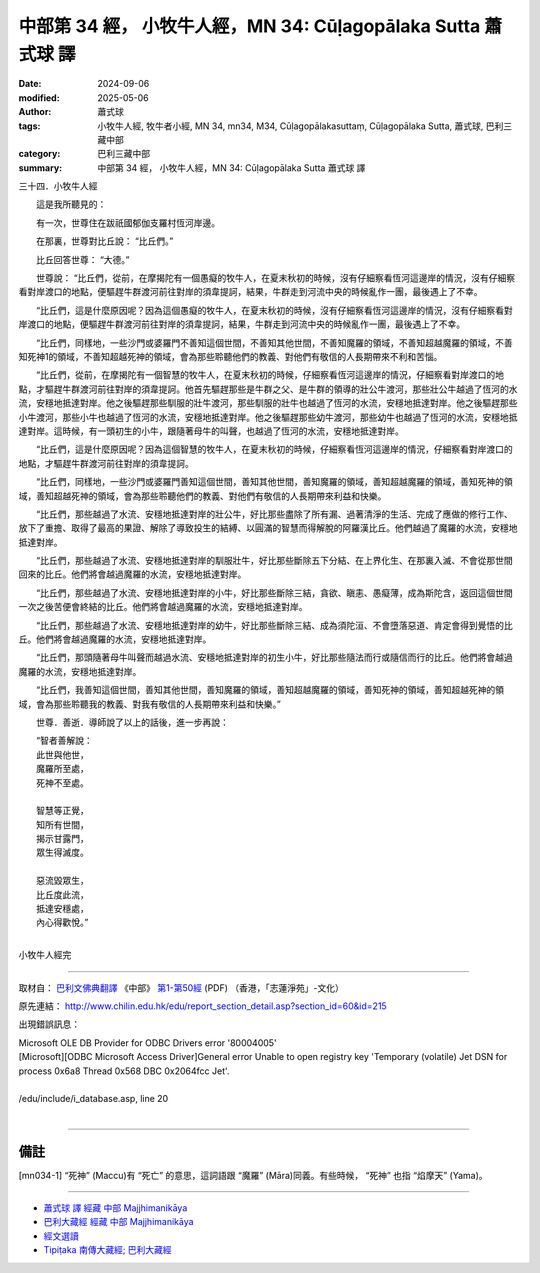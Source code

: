 中部第 34 經， 小牧牛人經，MN 34: Cūḷagopālaka Sutta 蕭式球 譯
====================================================================

:date: 2024-09-06
:modified: 2025-05-06
:author: 蕭式球
:tags: 小牧牛人經, 牧牛者小經, MN 34, mn34, M34, Cūḷagopālakasuttaṃ, Cūḷagopālaka Sutta, 蕭式球, 巴利三藏中部
:category: 巴利三藏中部
:summary: 中部第 34 經， 小牧牛人經，MN 34: Cūḷagopālaka Sutta 蕭式球 譯



三十四．小牧牛人經
　　
　　這是我所聽見的：

　　有一次，世尊住在跋祇國郁伽支羅村恆河岸邊。

　　在那裏，世尊對比丘說： “比丘們。”

　　比丘回答世尊： “大德。”

　　世尊說： “比丘們，從前，在摩揭陀有一個愚癡的牧牛人，在夏末秋初的時候，沒有仔細察看恆河這邊岸的情況，沒有仔細察看對岸渡口的地點，便驅趕牛群渡河前往對岸的須韋提訶，結果，牛群走到河流中央的時候亂作一團，最後遇上了不幸。

　　“比丘們，這是什麼原因呢？因為這個愚癡的牧牛人，在夏末秋初的時候，沒有仔細察看恆河這邊岸的情況，沒有仔細察看對岸渡口的地點，便驅趕牛群渡河前往對岸的須韋提訶，結果，牛群走到河流中央的時候亂作一團，最後遇上了不幸。

　　“比丘們，同樣地，一些沙門或婆羅門不善知這個世間，不善知其他世間，不善知魔羅的領域，不善知超越魔羅的領域，不善知死神1的領域，不善知超越死神的領域，會為那些聆聽他們的教義、對他們有敬信的人長期帶來不利和苦惱。

　　“比丘們，從前，在摩揭陀有一個智慧的牧牛人，在夏末秋初的時候，仔細察看恆河這邊岸的情況，仔細察看對岸渡口的地點，才驅趕牛群渡河前往對岸的須韋提訶。他首先驅趕那些是牛群之父、是牛群的領導的壯公牛渡河，那些壯公牛越過了恆河的水流，安穩地抵達對岸。他之後驅趕那些馴服的壯牛渡河，那些馴服的壯牛也越過了恆河的水流，安穩地抵達對岸。他之後驅趕那些小牛渡河，那些小牛也越過了恆河的水流，安穩地抵達對岸。他之後驅趕那些幼牛渡河，那些幼牛也越過了恆河的水流，安穩地抵達對岸。這時候，有一頭初生的小牛，跟隨著母牛的叫聲，也越過了恆河的水流，安穩地抵達對岸。

　　“比丘們，這是什麼原因呢？因為這個智慧的牧牛人，在夏末秋初的時候，仔細察看恆河這邊岸的情況，仔細察看對岸渡口的地點，才驅趕牛群渡河前往對岸的須韋提訶。

　　“比丘們，同樣地，一些沙門或婆羅門善知這個世間，善知其他世間，善知魔羅的領域，善知超越魔羅的領域，善知死神的領域，善知超越死神的領域，會為那些聆聽他們的教義、對他們有敬信的人長期帶來利益和快樂。

　　“比丘們，那些越過了水流、安穩地抵達對岸的壯公牛，好比那些盡除了所有漏、過著清淨的生活、完成了應做的修行工作、放下了重擔、取得了最高的果證、解除了導致投生的結縛、以圓滿的智慧而得解脫的阿羅漢比丘。他們越過了魔羅的水流，安穩地抵達對岸。

　　“比丘們，那些越過了水流、安穩地抵達對岸的馴服壯牛，好比那些斷除五下分結、在上界化生、在那裏入滅、不會從那世間回來的比丘。他們將會越過魔羅的水流，安穩地抵達對岸。

　　“比丘們，那些越過了水流、安穩地抵達對岸的小牛，好比那些斷除三結，貪欲、瞋恚、愚癡薄，成為斯陀含，返回這個世間一次之後苦便會終結的比丘。他們將會越過魔羅的水流，安穩地抵達對岸。

　　“比丘們，那些越過了水流、安穩地抵達對岸的幼牛，好比那些斷除三結、成為須陀洹、不會墮落惡道、肯定會得到覺悟的比丘。他們將會越過魔羅的水流，安穩地抵達對岸。

　　“比丘們，那頭隨著母牛叫聲而越過水流、安穩地抵達對岸的初生小牛，好比那些隨法而行或隨信而行的比丘。他們將會越過魔羅的水流，安穩地抵達對岸。

　　“比丘們，我善知這個世間，善知其他世間，善知魔羅的領域，善知超越魔羅的領域，善知死神的領域，善知超越死神的領域，會為那些聆聽我的教義、對我有敬信的人長期帶來利益和快樂。”

　　世尊．善逝．導師說了以上的話後，進一步再說：

| 　　“智者善解說：
|      此世與他世，
|      魔羅所至處，
|      死神不至處。
|     
|      智慧等正覺，
|      知所有世間，
|      揭示甘露門，
|      眾生得滅度。
|     
|      惡流毀眾生，
|      比丘度此流，
|      抵達安穩處，
|      內心得歡悅。”
| 

小牧牛人經完

------

取材自： `巴利文佛典翻譯 <https://www.chilin.org/news/news-detail.php?id=202&type=2>`__ 《中部》 `第1-第50經 <https://www.chilin.org/upload/culture/doc/1666608309.pdf>`_ (PDF) （香港，「志蓮淨苑」-文化）

原先連結： http://www.chilin.edu.hk/edu/report_section_detail.asp?section_id=60&id=215

出現錯誤訊息：

| Microsoft OLE DB Provider for ODBC Drivers error '80004005'
| [Microsoft][ODBC Microsoft Access Driver]General error Unable to open registry key 'Temporary (volatile) Jet DSN for process 0x6a8 Thread 0x568 DBC 0x2064fcc Jet'.
| 
| /edu/include/i_database.asp, line 20
| 

------

備註
~~~~~~~~

.. [mn034-1] “死神” (Maccu)有 “死亡” 的意思，這詞語跟 “魔羅” (Māra)同義。有些時候， “死神” 也指 “焰摩天” (Yama)。

------

- `蕭式球 譯 經藏 中部 Majjhimanikāya <{filename}majjhima-nikaaya-tr-by-siu-sk%zh.rst>`__

- `巴利大藏經 經藏 中部 Majjhimanikāya <{filename}majjhima-nikaaya%zh.rst>`__

- `經文選讀 <{filename}/articles/canon-selected/canon-selected%zh.rst>`__ 

- `Tipiṭaka 南傳大藏經; 巴利大藏經 <{filename}/articles/tipitaka/tipitaka%zh.rst>`__


..
  2025-05-06; created on 2024-09-06
